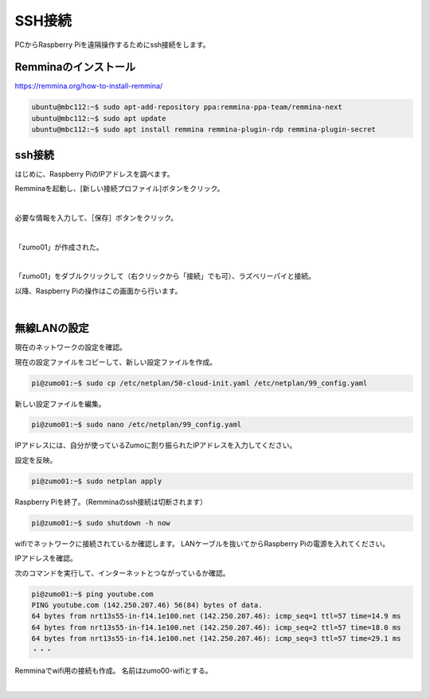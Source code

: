 ============================================================
SSH接続
============================================================

PCからRaspberry Piを遠隔操作するためにssh接続をします。

Remminaのインストール
============================================================

https://remmina.org/how-to-install-remmina/

.. code-block:: console

    ubuntu@mbc112:~$ sudo apt-add-repository ppa:remmina-ppa-team/remmina-next
    ubuntu@mbc112:~$ sudo apt update
    ubuntu@mbc112:~$ sudo apt install remmina remmina-plugin-rdp remmina-plugin-secret

ssh接続
============================================================

はじめに、Raspberry PiのIPアドレスを調べます。

.. code-block:: console
    :emphasize-lines: 10

    pi@zumo01:~$ ip a
    1: lo: <LOOPBACK,UP,LOWER_UP> mtu 65536 qdisc noqueue state UNKNOWN group default qlen 1000
        link/loopback 00:00:00:00:00:00 brd 00:00:00:00:00:00
        inet 127.0.0.1/8 scope host lo
           valid_lft forever preferred_lft forever
        inet6 ::1/128 scope host noprefixroute 
           valid_lft forever preferred_lft forever
    2: eth0: <BROADCAST,MULTICAST,UP,LOWER_UP> mtu 1500 qdisc pfifo_fast state UP group default qlen 1000
        link/ether 2c:cf:67:28:d6:a0 brd ff:ff:ff:ff:ff:ff
        inet 192.168.1.45/24 metric 100 brd 192.168.1.255 scope global dynamic eth0
           valid_lft 258392sec preferred_lft 258392sec
        inet6 fe80::2ecf:67ff:fe28:d6a0/64 scope link 
           valid_lft forever preferred_lft forever
    3: wlan0: <BROADCAST,MULTICAST> mtu 1500 qdisc noop state DOWN group default qlen 1000
        link/ether 2c:cf:67:28:d6:a1 brd ff:ff:ff:ff:ff:ff

Remminaを起動し、[新しい接続プロファイル]ボタンをクリック。

.. image:: ./images/ssh_img_01.png

|

必要な情報を入力して、［保存］ボタンをクリック。

.. image:: ./images/ssh_img_02.png

|

「zumo01」が作成された。

.. image:: ./images/ssh_img_03.png

|

「zumo01」をダブルクリックして（右クリックから「接続」でも可）、ラズベリーパイと接続。

以降、Raspberry Piの操作はこの画面から行います。

.. image:: ./images/ssh_img_04.png

|

無線LANの設定
============================================================

現在のネットワークの設定を確認。

.. code-block:: console
    :emphasize-lines: 10

    pi@zumo01:~$ ip a
    1: lo: <LOOPBACK,UP,LOWER_UP> mtu 65536 qdisc noqueue state UNKNOWN group default qlen 1000
        link/loopback 00:00:00:00:00:00 brd 00:00:00:00:00:00
        inet 127.0.0.1/8 scope host lo
           valid_lft forever preferred_lft forever
        inet6 ::1/128 scope host noprefixroute 
           valid_lft forever preferred_lft forever
    2: eth0: <BROADCAST,MULTICAST,UP,LOWER_UP> mtu 1500 qdisc pfifo_fast state UP group default qlen 1000
        link/ether 2c:cf:67:28:d6:a0 brd ff:ff:ff:ff:ff:ff
        inet 192.168.1.45/24 metric 100 brd 192.168.1.255 scope global dynamic eth0
           valid_lft 258392sec preferred_lft 258392sec
        inet6 fe80::2ecf:67ff:fe28:d6a0/64 scope link 
           valid_lft forever preferred_lft forever
    3: wlan0: <BROADCAST,MULTICAST> mtu 1500 qdisc noop state DOWN group default qlen 1000
        link/ether 2c:cf:67:28:d6:a1 brd ff:ff:ff:ff:ff:ff

現在の設定ファイルをコピーして、新しい設定ファイルを作成。

.. code-block:: console

    pi@zumo01:~$ sudo cp /etc/netplan/50-cloud-init.yaml /etc/netplan/99_config.yaml

新しい設定ファイルを編集。

.. code-block:: console

    pi@zumo01:~$ sudo nano /etc/netplan/99_config.yaml

IPアドレスには、自分が使っているZumoに割り振られたIPアドレスを入力してください。

.. code-block:: console
    :emphasize-lines: 11 - 24
    :caption: 99_config.yaml

    # This file is generated from information provided by the datas>
    # to it will not persist across an instance reboot.  To disable>
    # network configuration capabilities, write a file
    # /etc/cloud/cloud.cfg.d/99-disable-network-config.cfg with the>
    # network: {config: disabled}
    network:
        ethernets:
            eth0:
                dhcp4: true
                optional: true
        wifis:
            wlan0:
                dhcp4: false
                optional: true
                addresses: [192.168.1.241/24]
                routes:
                  - to: default
                    via: 192.168.1.1
                nameservers:
                    addresses: [192.168.1.1]
                    search: []
                access-points:
                    htc-s-ap:
                        password: "BHnAJtVbS7"
        version: 2

設定を反映。

.. code-block:: console

    pi@zumo01:~$ sudo netplan apply

Raspberry Piを終了。（Remminaのssh接続は切断されます）

.. code-block:: console

    pi@zumo01:~$ sudo shutdown -h now

wifiでネットワークに接続されているか確認します。
LANケーブルを抜いてからRaspberry Piの電源を入れてください。

IPアドレスを確認。

.. code-block:: console
    :emphasize-lines: 12

    pi@zumo01:~$ ip a
    1: lo: <LOOPBACK,UP,LOWER_UP> mtu 65536 qdisc noqueue state UNKNOWN group default qlen 1000
        link/loopback 00:00:00:00:00:00 brd 00:00:00:00:00:00
        inet 127.0.0.1/8 scope host lo
           valid_lft forever preferred_lft forever
        inet6 ::1/128 scope host noprefixroute 
           valid_lft forever preferred_lft forever
    2: eth0: <NO-CARRIER,BROADCAST,MULTICAST,UP> mtu 1500 qdisc pfifo_fast state DOWN group default qlen 1000
        link/ether 2c:cf:67:28:d6:a0 brd ff:ff:ff:ff:ff:ff
    3: wlan0: <BROADCAST,MULTICAST,UP,LOWER_UP> mtu 1500 qdisc pfifo_fast state UP group default qlen 1000
        link/ether 2c:cf:67:28:d6:a1 brd ff:ff:ff:ff:ff:ff
        inet 192.168.1.241/24 brd 192.168.1.255 scope global wlan0
           valid_lft forever preferred_lft forever
        inet6 fe80::2ecf:67ff:fe28:d6a1/64 scope link 
           valid_lft forever preferred_lft forever

次のコマンドを実行して、インターネットとつながっているか確認。

.. code-block:: console

    pi@zumo01:~$ ping youtube.com
    PING youtube.com (142.250.207.46) 56(84) bytes of data.
    64 bytes from nrt13s55-in-f14.1e100.net (142.250.207.46): icmp_seq=1 ttl=57 time=14.9 ms
    64 bytes from nrt13s55-in-f14.1e100.net (142.250.207.46): icmp_seq=2 ttl=57 time=18.0 ms
    64 bytes from nrt13s55-in-f14.1e100.net (142.250.207.46): icmp_seq=3 ttl=57 time=29.1 ms
    ・・・

Remminaでwifi用の接続も作成。
名前はzumo00-wifiとする。

.. image:: ./images/ssh_img_05.png

|
